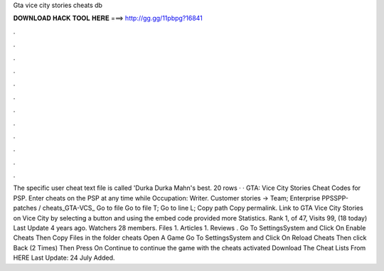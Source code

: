 Gta vice city stories cheats db

𝐃𝐎𝐖𝐍𝐋𝐎𝐀𝐃 𝐇𝐀𝐂𝐊 𝐓𝐎𝐎𝐋 𝐇𝐄𝐑𝐄 ===> http://gg.gg/11pbpg?16841

.

.

.

.

.

.

.

.

.

.

.

.

The specific user cheat text file is called 'Durka Durka Mahn's best. 20 rows · · GTA: Vice City Stories Cheat Codes for PSP. Enter cheats on the PSP at any time while Occupation: Writer. Customer stories → Team; Enterprise PPSSPP-patches / cheats_GTA-VCS_ Go to file Go to file T; Go to line L; Copy path Copy permalink. Link to GTA Vice City Stories on Vice City by selecting a button and using the embed code provided more Statistics. Rank 1, of 47, Visits 99, (18 today) Last Update 4 years ago. Watchers 28 members. Files 1. Articles 1. Reviews . Go To SettingsSystem and Click On Enable Cheats Then Copy  Files in the folder cheats Open A Game Go To SettingsSystem and Click On Reload Cheats Then click Back (2 Times) Then Press On Continue to continue the game with the cheats activated Download The Cheat Lists From HERE Last Update: 24 July Added.